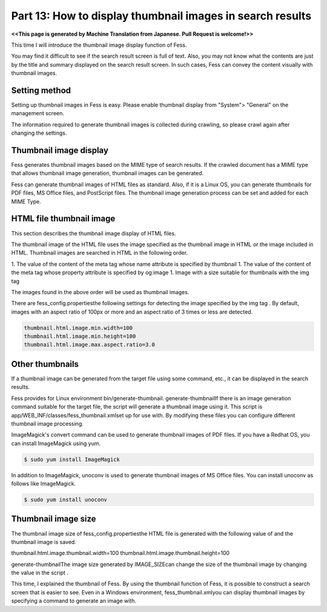 =========================
Part 13: How to display thumbnail images in search results
=========================

**<<This page is generated by Machine Translation from Japanese. Pull Request is welcome!>>**

This time I will introduce the thumbnail image display function of Fess.

You may find it difficult to see if the search result screen is full of text.
Also, you may not know what the contents are just by the title and summary displayed on the search result screen. In such cases, Fess can convey the content visually with thumbnail images.

|image0|

Setting method
=============

Setting up thumbnail images in Fess is easy. Please enable thumbnail display from "System"> "General" on the management screen.

|image1|

The information required to generate thumbnail images is collected during crawling, so please crawl again after changing the settings.

Thumbnail image display
=============

Fess generates thumbnail images based on the MIME type of search results.
If the crawled document has a MIME type that allows thumbnail image generation, thumbnail images can be generated.

Fess can generate thumbnail images of HTML files as standard. Also, if it is a Linux OS, you can generate thumbnails for PDF files, MS Office files, and PostScript files.
The thumbnail image generation process can be set and added for each MIME Type.

HTML file thumbnail image
=============

This section describes the thumbnail image display of HTML files.

The thumbnail image of the HTML file uses the image specified as the thumbnail image in HTML or the image included in HTML.
Thumbnail images are searched in HTML in the following order.

1. The value of the content of the meta tag whose name attribute is specified by thumbnail
1. The value of the content of the meta tag whose property attribute is specified by og:image
1. Image with a size suitable for thumbnails with the img tag

The images found in the above order will be used as thumbnail images.

There are fess_config.propertiesthe following settings for detecting the image specified by the img tag . By default, images with an aspect ratio of 100px or more and an aspect ratio of 3 times or less are detected.

.. code-block:: properties

    thumbnail.html.image.min.width=100
    thumbnail.html.image.min.height=100
    thumbnail.html.image.max.aspect.ratio=3.0

Other thumbnails
=============

If a thumbnail image can be generated from the target file using some command, etc., it can be displayed in the search results.

Fess provides for Linux environment bin/generate-thumbnail.
generate-thumbnailIf there is an image generation command suitable for the target file, the script will generate a thumbnail image using it.
This script is app/WEB_INF/classes/fess_thumbnail.xmlset up for use with. By modifying these files you can configure different thumbnail image processing.

ImageMagick's convert command can be used to generate thumbnail images of PDF files. If you have a Redhat OS, you can install ImageMagick using yum.

.. code-block:: properties

    $ sudo yum install ImageMagick

In addition to ImageMagick, unoconv is used to generate thumbnail images of MS Office files. You can install unoconv as follows like ImageMagick.

.. code-block:: properties

  $ sudo yum install unoconv

Thumbnail image size
=============

The thumbnail image size of fess_config.propertiesthe HTML file is generated with the following value of and the thumbnail image is saved.

.. code-block:: properties

thumbnail.html.image.thumbnail.width=100
thumbnail.html.image.thumbnail.height=100

generate-thumbnailThe image size generated by IMAGE_SIZEcan change the size of the thumbnail image by changing the value in the script .

This time, I explained the thumbnail of Fess. By using the thumbnail function of Fess, it is possible to construct a search screen that is easier to see. Even in a Windows environment, fess_thumbnail.xmlyou can display thumbnail images by specifying a command to generate an image with.

.. |image0| image:: ../../../resources/images/en/article/13/search_result.png
.. |image1| image:: ../../../resources/images/en/article/13/general_setting.png
